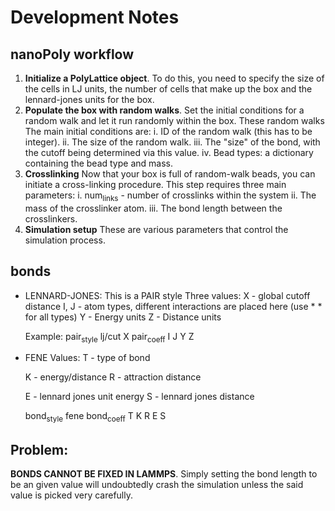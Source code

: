 * Development Notes
** nanoPoly workflow
1. *Initialize a PolyLattice object*.
   To do this, you need to specify the size of the cells in LJ units, the number of cells
   that make up the box and the lennard-jones units for the box.
2. *Populate the box with random walks*.
   Set the initial conditions for a random walk and let it run randomly within the
   box. These random walks
   The main initial conditions are:
     i. ID of the random walk (this has to be integer).
    ii. The size of the random walk.
   iii. The "size" of the bond, with the cutoff being determined via this value.
    iv. Bead types: a dictionary containing the bead type and mass.
3. *Crosslinking*
   Now that your box is full of random-walk beads, you can initiate a cross-linking
   procedure. This step requires three main parameters:
     i. num_links - number of crosslinks within the system
    ii. The mass of the crosslinker atom.
   iii. The bond length between the crosslinkers.
4. *Simulation setup*
   These are various parameters that control the simulation process.   
** bonds
- LENNARD-JONES:
  This is a PAIR style
  Three values: X    - global cutoff distance
                I, J - atom types, different interactions are placed here
		       (use * * for all types)
		Y    - Energy units
		Z    - Distance units

  Example:
      pair_style lj/cut X
      pair_coeff I J Y Z

- FENE 
  Values: T - type of bond
          # next two terms encompass the attraction
          K - energy/distance
          R - attraction distance
	  # next terms are for the repulsion
          E - lennard jones unit energy
	  S - lennard jones distance

  bond_style fene
  bond_coeff T K R E S
** Problem:
   *BONDS CANNOT BE FIXED IN LAMMPS*.
   Simply setting the bond length to be an given value will undoubtedly crash the
   simulation unless the said value is picked very carefully.
   
   
